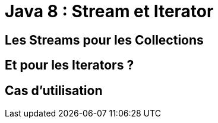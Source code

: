 = Java 8 : Stream et Iterator

== Les Streams pour les Collections

== Et pour les Iterators ?

== Cas d'utilisation